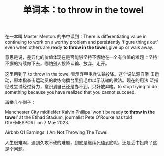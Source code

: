 #+LAYOUT: post
#+TITLE: 单词本：to throw in the towel
#+TAGS: English
#+CATEGORIES: language

在一本叫 Master Mentors 的书中读到：There is differentiating value in
continuing to work on a worthy problem and persistently ‘figure things
out’ even when others are ready *to throw in the towel*, give up or walk
away.

意思是说，差异化的价值体现在是否能够坚持不懈地在一个有价值的难题上坚持
不懈的持续做下去，哪怕别人投降认输、放弃、走开。

这里用到了 to throw in the towel 表示弃甲曳兵认输投降。这个说法源自拳
击运动，原本指拳击运动员的教练向擂台里扔毛巾以示认输的做法。现在的用法
泛指经过尝试经过努力，意识到自己还是办不到，只好放弃咯。to stop trying
to do something because you have realized that you cannot succeed.

再举几个例子：

Manchester City midfielder Kalvin Phillips 'won't be ready *to throw in
the towel*' at the Etihad Stadium, journalist Pete O'Rourke has told
GIVEMESPORT on 7 May 2023.

Airbnb Q1 Earnings: I Am Not Throwing The Towel.

人生很难啊，遇到久攻不破的难题，到底是继续死磕到底呢，还是丢巾投降？这
是个问题。
